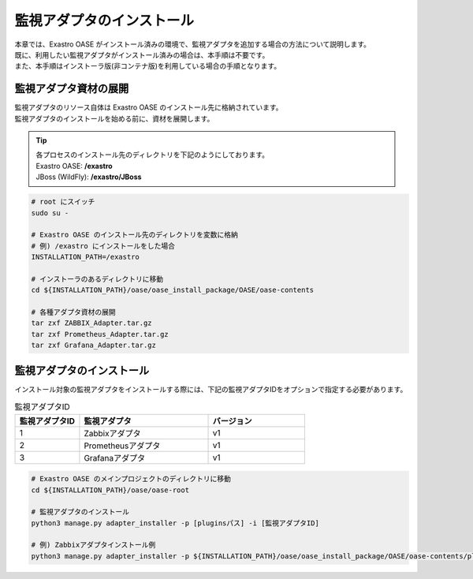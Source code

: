 ==========================
監視アダプタのインストール
==========================

| 本章では、Exastro OASE がインストール済みの環境で、監視アダプタを追加する場合の方法について説明します。
| 既に、利用したい監視アダプタがインストール済みの場合は、本手順は不要です。
| また、本手順はインストーラ版(非コンテナ版)を利用している場合の手順となります。

監視アダプタ資材の展開
======================

| 監視アダプタのリソース自体は Exastro OASE のインストール先に格納されています。
| 監視アダプタのインストールを始める前に、資材を展開します。

.. tip::
   | 各プロセスのインストール先のディレクトリを下記のようにしております。
   | Exastro OASE: **/exastro**
   | JBoss (WildFly): **/exastro/JBoss**

.. code-block:: bash

   # root にスイッチ
   sudo su -
   
   # Exastro OASE のインストール先のディレクトリを変数に格納
   # 例) /exastro にインストールをした場合
   INSTALLATION_PATH=/exastro
   
   # インストーラのあるディレクトリに移動
   cd ${INSTALLATION_PATH}/oase/oase_install_package/OASE/oase-contents

   # 各種アダプタ資材の展開
   tar zxf ZABBIX_Adapter.tar.gz
   tar zxf Prometheus_Adapter.tar.gz
   tar zxf Grafana_Adapter.tar.gz

監視アダプタのインストール
==========================

| インストール対象の監視アダプタをインストールする際には、下記の監視アダプタIDをオプションで指定する必要があります。

.. csv-table:: 監視アダプタID
   :header: 監視アダプタID,監視アダプタ,バージョン
   :widths: 20, 40, 30

   1, Zabbixアダプタ, v1
   2, Prometheusアダプタ, v1
   3, Grafanaアダプタ, v1


.. code-block:: bash

   # Exastro OASE のメインプロジェクトのディレクトリに移動
   cd ${INSTALLATION_PATH}/oase/oase-root

   # 監視アダプタのインストール
   python3 manage.py adapter_installer -p [pluginsパス] -i [監視アダプタID]

   # 例) Zabbixアダプタインストール例
   python3 manage.py adapter_installer -p ${INSTALLATION_PATH}/oase/oase_install_package/OASE/oase-contents/plugins -i 1

